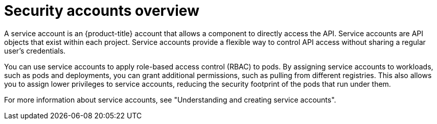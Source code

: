 // Module included in the following assemblies:
//
// * edge_computing/day_2_core_cnf_clusters/security/telco-security-basics.adoc

:_mod-docs-content-type: CONCEPT
[id="telco-security-sec-accounts-overview_{context}"]
= Security accounts overview

A service account is an {product-title} account that allows a component to directly access the API. Service accounts are API objects that exist within each project.
Service accounts provide a flexible way to control API access without sharing a regular user's credentials.

You can use service accounts to apply role-based access control (RBAC) to pods. By assigning service accounts to workloads, such as pods and deployments, you can grant additional permissions, such as pulling from different registries. This also allows you to assign lower privileges to service accounts, reducing the security footprint of the pods that run under them.

For more information about service accounts, see "Understanding and creating service accounts".
